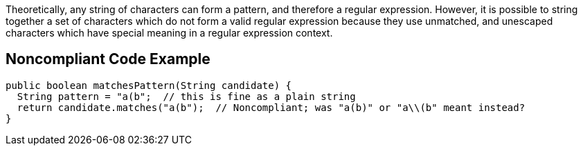 Theoretically, any string of characters can form a pattern, and therefore a regular expression. However, it is possible to string together a set of characters which do not form a valid regular expression because they use unmatched, and unescaped characters which have special meaning in a regular expression context.


== Noncompliant Code Example

[source,text]
----
public boolean matchesPattern(String candidate) {
  String pattern = "a(b";  // this is fine as a plain string
  return candidate.matches("a(b");  // Noncompliant; was "a(b)" or "a\\(b" meant instead?
}
----


